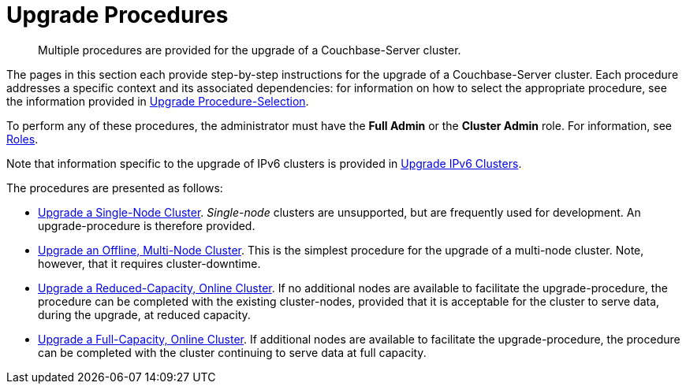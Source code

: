 = Upgrade Procedures

:description: Multiple procedures are provided for the upgrade of a Couchbase-Server cluster.
//:page-aliases: install:upgrade-strategy-for-features

[abstract]
{description}

The pages in this section each provide step-by-step instructions for the upgrade of a Couchbase-Server cluster.
Each procedure addresses a specific context and its associated dependencies: for information on how to select the appropriate procedure, see the information provided in xref:install:upgrade-strategies.adoc[Upgrade Procedure-Selection].

To perform any of these procedures, the administrator must have the *Full Admin* or the *Cluster Admin* role.
For information, see xref:learn:security/roles.adoc[Roles].

Note that information specific to the upgrade of IPv6 clusters is provided in xref:install:upgrade-to-ipv6.adoc[Upgrade IPv6 Clusters].

The procedures are presented as follows:

* xref:install:upgrade-a-single-node-cluster.adoc[Upgrade a Single-Node Cluster].
_Single-node_ clusters are unsupported, but are frequently used for development.
An upgrade-procedure is therefore provided.

* xref:install:upgrade-cluster-offline.adoc[Upgrade an Offline, Multi-Node Cluster].
This is the simplest procedure for the upgrade of a multi-node cluster.
Note, however, that it requires cluster-downtime.

* xref:install:upgrade-cluster-online-reduced-capacity.adoc[Upgrade a Reduced-Capacity, Online Cluster].
If no additional nodes are available to facilitate the upgrade-procedure, the procedure can be completed with the existing cluster-nodes, provided that it is acceptable for the cluster to serve data, during the upgrade, at reduced capacity.

* xref:install:upgrade-cluster-online-full-capacity.adoc[Upgrade a Full-Capacity, Online Cluster].
If additional nodes are available to facilitate the upgrade-procedure, the procedure can be completed with the cluster continuing to serve data at full capacity.
